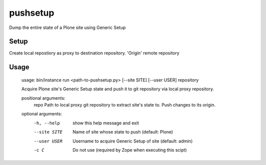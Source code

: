 pushsetup
=========
Dump the entire state of a Plone site using Generic Setup

Setup
-----
Create local repostiory as proxy to destination repository. 'Origin' remote repository

Usage
-----
    usage: bin/instance run <path-to-pushsetup.py> [--site SITE] [--user USER] repository

    Acquire Plone site's Generic Setup state and push it to git repository via
    local proxy repository.

    positional arguments:
      repo         Path to local proxy git repository to extract site's state to.  Push changes to its origin.

    optional arguments:
      -h, --help   show this help message and exit
      --site SITE  Name of site whose state to push (default: Plone)
      --user USER  Username to acquire Generic Setup of site (default: admin)
      -c C         Do not use (required by Zope when executing this scipt)